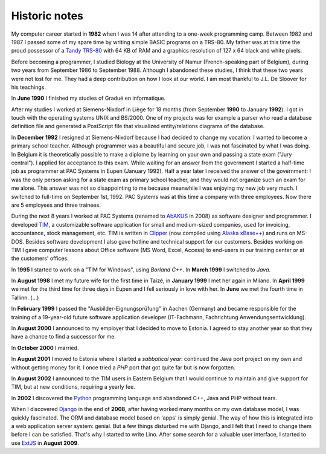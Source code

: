 ==============
Historic notes
==============

My computer career started in **1982** when I was 14 after attending
to a one-week programming camp.  Between 1982 and 1987 I passed some
of my spare time by writing simple BASIC programs on a TRS-80. My
father was at this time the proud possessor of a `Tandy TRS-80
<https://en.wikipedia.org/wiki/TRS-80>`_ with 64 KB of RAM and a
graphics resolution of 127 x 64 black and white pixels.

Before becoming a programmer, I studied Biology at the University of
Namur (French-speaking part of Belgium), during two years from
September 1986 to September 1988. Although I abandoned these
studies, I think that these two years were not lost for me. They had
a deep contribution on how I look at our world. I am most thankful
to J.L. De Sloover for his teachings.

In **June 1990** I finished my studies of Gradué en informatique.

After my studies I worked at Siemens-Nixdorf in Liège for 18 months
(from September **1990** to January **1992**). I got in touch with the
operating systems UNIX and BS/2000. One of my projects was for example
a parser who read a database definition file and generated a
PostScript file that visualized entity/relations diagrams of the
database.

In **December 1992** I resigned at Siemens-Nixdorf because I had
decided to change my vocation: I wanted to become a primary school
teacher.  Although programmer was a beautiful and secure job, I was
not fascinated by what I was doing. In Belgium it is theoretically
possible to make a diplome by learning on your own and passing a state
exam ("Jury central"). I applied for acceptance to this exam.  While
waiting for an answer from the government I started a half-time job as
programmer at PAC Systems in Eupen (January 1992).  Half a year later
I received the answer of the government: I was the only person asking
for a state exam as primary school teacher, and they would not
organize such an exam for me alone. This answer was not so
disappointing to me because meanwhile I was enjoying my new job very
much. I switched to full-time on September 1st, 1992. PAC Systems was
at this time a company with three employees. Now there are 5 employees
and three trainees.

During the next 8 years I worked at PAC Systems (renamed to AbAKUS_
in 2008) as software designer and programmer.  I developed TIM_, a
customizable software application for small and medium-sized
companies, used for invoicing, accountance, stock management, etc. TIM
is written in Clipper_ (now compiled using `Alaska xBase++
<http://www.alaska-software.com/products/xpp/xpp.shtm>`_) and runs on
MS-DOS.  Besides software development I also gave hotline and
technical support for our customers.  Besides working on TIM I gave
computer lessons about Office software (MS Word, Excel, Access) to
end-users in our training center or at the customers' offices.

In **1995** I started to work on a "TIM for Windows", using *Borland
C++*. In **March 1999** I switched to *Java*.

In **August 1998** I met my future wife for the first time in Taizé,
in **January 1999** I met her again in Milano.  In **April 1999** we
met for the third time for three days in Eupen and I fell seriously in
love with her. In **June** we met the fourth time in Tallinn. (...)

In **February 1999** I passed the "Ausbilder-Eignungsprüfung" in
Aachen (Germany) and became responsible for the training of a
19-year-old future software application developer (IT-Fachmann,
Fachrichtung Anwendungsentwicklung).

In **August 2000** I announced to my employer that I decided to move
to Estonia.  I agreed to stay another year so that they have a chance
to find a successor for me.

In **October 2000** I married.

In **August 2001** I moved to Estonia where I started a *sabbatical
year*: continued the Java port project on my own and without getting
money for it.  I once tried a *PHP* port that got quite far but is now
forgotten.

In **August 2002** I announced to the TIM users in Eastern Belgium
that I would continue to maintain and give support for TIM, but at new
conditions, requiring a yearly fee.

In **2002** I discovered the Python_ programming language and
abandoned C++, Java and PHP without tears.

When I discovered Django_ in the end of **2008**, after having worked
many months on my own database model, I was quickly fascinated.  The
ORM and database model based on 'apps' is simply genial.  The way of
how this is integrated into a web application server system: genial.
But a few things disturbed me with Django, and I felt that I need to
change them before I can be satisfied.  That's why I started to write
Lino.  After some search for a valuable user interface, I started to
use ExtJS_ in **August 2009**.


.. _AbAKUS: http://www.abakus.be
.. _TIM: http://tim.lino-framework.org/129.html
.. _Lino: http://www.lino-framework.org
.. _TIMtools: http://code.google.com/p/timtools/
.. _Clipper: http://en.wikipedia.org/wiki/Clipper_(programming_language)
.. _Python: http://www.python.org/
.. _Django: https://www.djangoproject.com/
.. _ExtJS: http://www.sencha.com/products/extjs/
.. _Eupen: http://en.wikipedia.org/wiki/Eupen
.. _atelier: http://atelier.lino-framework.org
.. _davlink: https://github.com/lsaffre/davlink

